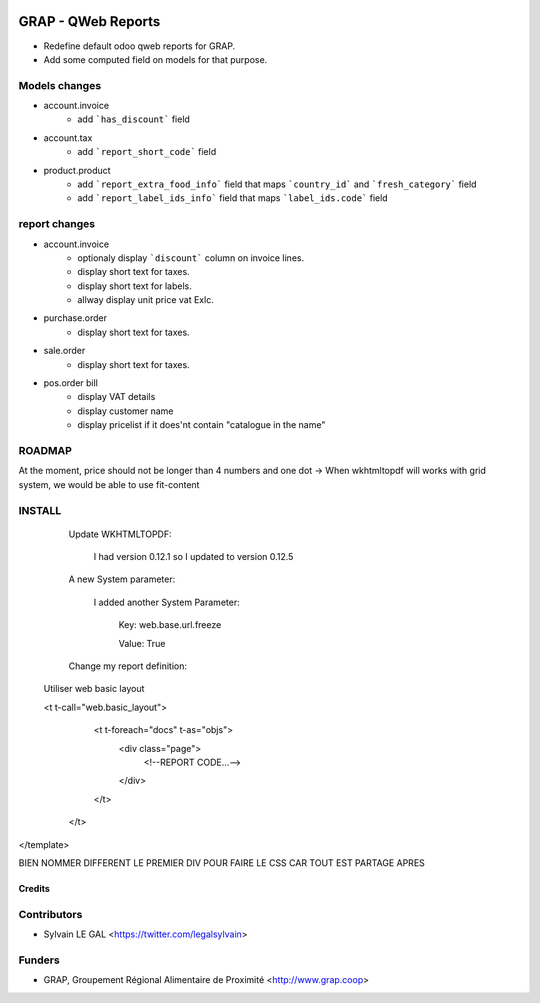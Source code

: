 .. image:: https://img.shields.io/badge/licence-AGPL--3-blue.svg
   :target: https://www.gnu.org/licenses/agpl
   :alt: License: AGPL-3

===================
GRAP - QWeb Reports
===================

* Redefine default odoo qweb reports for GRAP.
* Add some computed field on models for that purpose.

Models changes
--------------

* account.invoice
    * add ```has_discount``` field

* account.tax
    * add ```report_short_code``` field

* product.product
    * add ```report_extra_food_info``` field that maps ```country_id``` and
      ```fresh_category``` field
    * add ```report_label_ids_info``` field that maps ```label_ids.code```
      field

report changes
--------------

* account.invoice
    * optionaly display ```discount``` column on invoice lines.
    * display short text for taxes.
    * display short text for labels.
    * allway display unit price vat Exlc.

* purchase.order
    * display short text for taxes.

* sale.order
    * display short text for taxes.

* pos.order bill
    * display VAT details
    * display customer name
    * display pricelist if it does'nt contain "catalogue in the name"

ROADMAP
--------

At the moment, price should not be longer than 4 numbers and one dot
→ When wkhtmltopdf will works with grid system, we would be able to use fit-content

INSTALL
---------


    Update WKHTMLTOPDF:

        I had version 0.12.1 so I updated to version 0.12.5

    A new System parameter:

        I added another System Parameter:

            Key: web.base.url.freeze

            Value: True

    Change my report definition:

  Utiliser web basic layout

  <t t-call="web.basic_layout">
        <t t-foreach="docs" t-as="objs">
            <div class="page">
                <!--REPORT CODE...-->
            </div>
        </t>
    </t>
</template>


BIEN NOMMER DIFFERENT LE PREMIER DIV POUR FAIRE LE CSS CAR TOUT EST PARTAGE APRES

Credits
=======

Contributors
------------

* Sylvain LE GAL <https://twitter.com/legalsylvain>

Funders
-------

* GRAP, Groupement Régional Alimentaire de Proximité <http://www.grap.coop>

